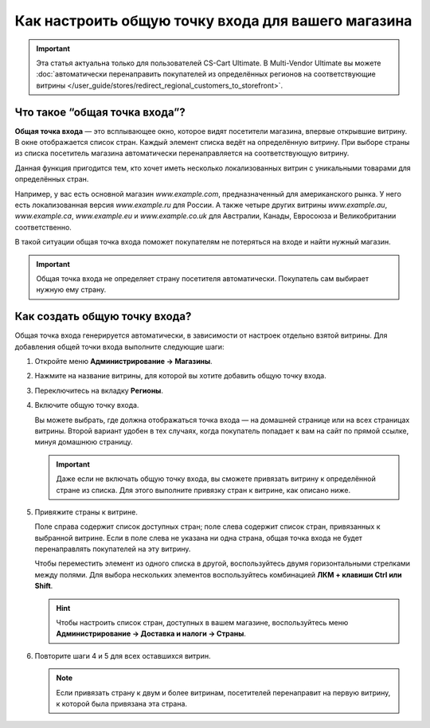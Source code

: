 ***************************************************
Как настроить общую точку входа для вашего магазина
***************************************************

.. important::

    Эта статья актуальна только для пользователей CS-Cart Ultimate. В Multi-Vendor Ultimate вы можете :doc:`автоматически перенаправить покупателей из определённых регионов на соответствующие витрины </user_guide/stores/redirect_regional_customers_to_storefront>`.

==============================
Что такое “общая точка входа”?
==============================

**Общая точка входа** — это всплывающее окно, которое видят посетители магазина, впервые открывшие витрину. В окне отображается список стран. Каждый элемент списка ведёт на определённую витрину. При выборе страны из списка посетитель магазина автоматически перенаправляется на соответствующую витрину.

.. fancybox:: img/global_entry_point.png
    :alt: Выберите "Все магазины", чтобы переключиться в режим главного администратора.

Данная функция пригодится тем, кто хочет иметь несколько локализованных витрин с уникальными товарами для определённых стран.

Например, у вас есть основной магазин *www.example.com*, предназначенный для американского рынка. У него есть локализованная версия *www.example.ru* для России. А также четыре других витрины *www.example.au*, *www.example.ca*, *www.example.eu* и *www.example.co.uk* для Австралии, Канады, Евросоюза и Великобритании соответственно.

В такой ситуации общая точка входа поможет покупателям не потеряться на входе и найти нужный магазин.

.. important::
    Общая точка входа не определяет страну посетителя автоматически. Покупатель сам выбирает нужную ему страну. 

==============================
Как создать общую точку входа?
==============================

Общая точка входа генерируется автоматически, в зависимости от настроек отдельно взятой витрины. Для добавления общей точки входа выполните следующие шаги:

#. Откройте меню **Администрирование → Магазины**.

#. Нажмите на название витрины, для которой вы хотите добавить общую точку входа.

#. Переключитесь на вкладку **Регионы**.

#. Включите общую точку входа.

   Вы можете выбрать, где должна отображаться точка входа — на домашней странице или на всех страницах витрины. Второй вариант удобен в тех случаях, когда покупатель попадает к вам на сайт по прямой ссылке, минуя домашнюю страницу.

   .. important::
       Даже если не включать общую точку входа, вы сможете привязать витрину к определённой стране из списка. Для этого выполните привязку стран к витрине, как описано ниже.

#. Привяжите страны к витрине.

   Поле справа содержит список доступных стран; поле слева содержит список стран, привязанных к выбранной витрине. Если в поле слева не указана ни одна страна, общая точка входа не будет перенаправлять покупателей на эту витрину.

   Чтобы переместить элемент из одного списка в другой, воспользуйтесь двумя горизонтальными стрелками между полями. Для выбора нескольких элементов воспользуйтесь комбинацией **ЛКМ + клавиши Ctrl или Shift**.

   .. hint::
       Чтобы настроить список стран, доступных в вашем магазине, воспользуйтесь меню **Администрирование → Доставка и налоги → Страны**.

   .. fancybox:: img/regions.png
       :alt: Сделайте привязку стран к витрине для создания общей точки входа, которая будет перенаправлять покупателей на выбранную ими витрину.

#. Повторите шаги 4 и 5 для всех оставшихся витрин.

   .. note::
       Если привязать страну к двум и более витринам, посетителей перенаправит на первую витрину, к которой была привязана эта страна.
